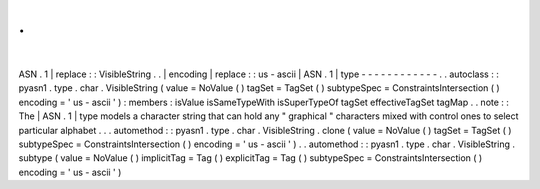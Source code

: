 .
.
|
ASN
.
1
|
replace
:
:
VisibleString
.
.
|
encoding
|
replace
:
:
us
-
ascii
|
ASN
.
1
|
type
-
-
-
-
-
-
-
-
-
-
-
-
.
.
autoclass
:
:
pyasn1
.
type
.
char
.
VisibleString
(
value
=
NoValue
(
)
tagSet
=
TagSet
(
)
subtypeSpec
=
ConstraintsIntersection
(
)
encoding
=
'
us
-
ascii
'
)
:
members
:
isValue
isSameTypeWith
isSuperTypeOf
tagSet
effectiveTagSet
tagMap
.
.
note
:
:
The
|
ASN
.
1
|
type
models
a
character
string
that
can
hold
any
"
graphical
"
characters
mixed
with
control
ones
to
select
particular
alphabet
.
.
.
automethod
:
:
pyasn1
.
type
.
char
.
VisibleString
.
clone
(
value
=
NoValue
(
)
tagSet
=
TagSet
(
)
subtypeSpec
=
ConstraintsIntersection
(
)
encoding
=
'
us
-
ascii
'
)
.
.
automethod
:
:
pyasn1
.
type
.
char
.
VisibleString
.
subtype
(
value
=
NoValue
(
)
implicitTag
=
Tag
(
)
explicitTag
=
Tag
(
)
subtypeSpec
=
ConstraintsIntersection
(
)
encoding
=
'
us
-
ascii
'
)
